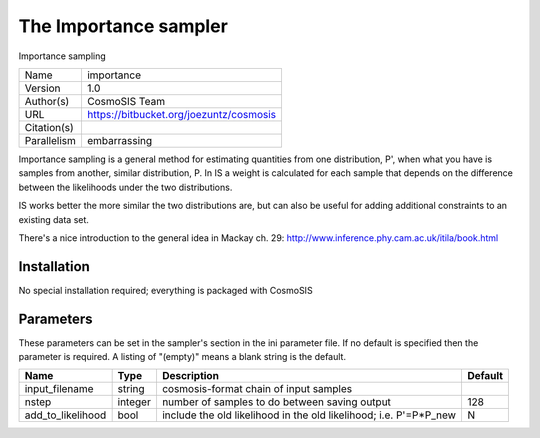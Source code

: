 The Importance sampler
--------------------------------------------------------------------

Importance sampling

+-------------+-----------------------------------------+
| Name        | importance                              |
+-------------+-----------------------------------------+
| Version     | 1.0                                     |
+-------------+-----------------------------------------+
| Author(s)   | CosmoSIS Team                           |
+-------------+-----------------------------------------+
| URL         | https://bitbucket.org/joezuntz/cosmosis |
+-------------+-----------------------------------------+
| Citation(s) |                                         |
+-------------+-----------------------------------------+
| Parallelism | embarrassing                            |
+-------------+-----------------------------------------+

Importance sampling is a general method for estimating quantities from one distribution, P', when what you have is samples from another, similar distribution, P. In IS a weight is calculated for each sample that depends on the difference between the likelihoods under the two distributions.

IS works better the more similar the two distributions are, but can also be useful for adding additional constraints to an existing data set.

There's a nice introduction to the general idea in Mackay ch. 29: http://www.inference.phy.cam.ac.uk/itila/book.html




Installation
============

No special installation required; everything is packaged with CosmoSIS




Parameters
============

These parameters can be set in the sampler's section in the ini parameter file.  
If no default is specified then the parameter is required. A listing of "(empty)" means a blank string is the default.

+-------------------+---------+-------------------------------------------------------------------+-----------+
| Name              | Type    | Description                                                       | Default   |
+===================+=========+===================================================================+===========+
| input_filename    | string  | cosmosis-format chain of input samples                            |           |
+-------------------+---------+-------------------------------------------------------------------+-----------+
| nstep             | integer | number of samples to do between saving output                     | 128       |
+-------------------+---------+-------------------------------------------------------------------+-----------+
| add_to_likelihood | bool    | include the old likelihood in the old likelihood; i.e. P'=P*P_new | N         |
+-------------------+---------+-------------------------------------------------------------------+-----------+


